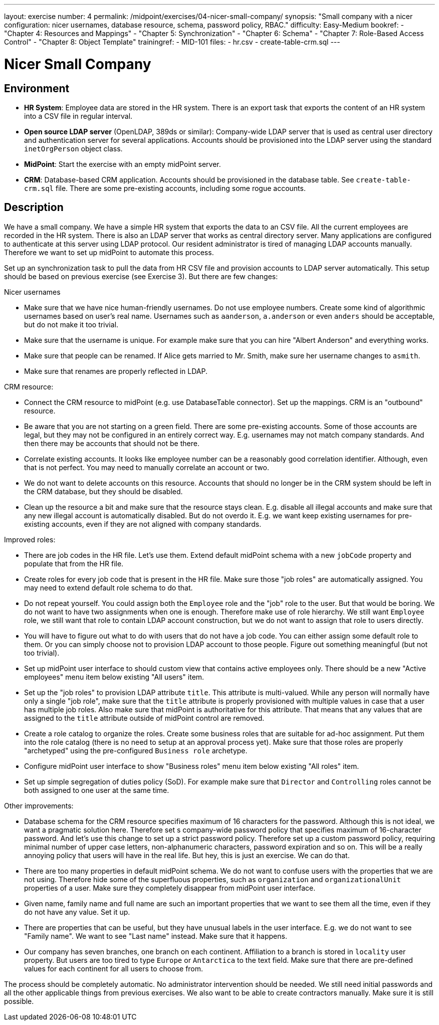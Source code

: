---
layout: exercise
number: 4
permalink: /midpoint/exercises/04-nicer-small-company/
synopsis: "Small company with a nicer configuration: nicer usernames, database resource, schema, password policy, RBAC."
difficulty: Easy-Medium
bookref:
  - "Chapter 4: Resources and Mappings"
  - "Chapter 5: Synchronization"
  - "Chapter 6: Schema"
  - "Chapter 7: Role-Based Access Control"
  - "Chapter 8: Object Template"
trainingref:
  - MID-101
files:
  - hr.csv
  - create-table-crm.sql
---

= Nicer Small Company

== Environment

* *HR System*: Employee data are stored in the HR system.
There is an export task that exports the content of an HR system into a CSV file in regular interval.

* *Open source LDAP server* (OpenLDAP, 389ds or similar): Company-wide LDAP server that is used as central user directory and authentication server for several applications.
Accounts should be provisioned into the LDAP server using the standard `inetOrgPerson` object class.

* *MidPoint*: Start the exercise with an empty midPoint server.

* *CRM*: Database-based CRM application.
Accounts should be provisioned in the database table.
See `create-table-crm.sql` file.
There are some pre-existing accounts, including some rogue accounts.

== Description

We have a small company.
We have a simple HR system that exports the data to an CSV file.
All the current employees are recorded in the HR system.
There is also an LDAP server that works as central directory server.
Many applications are configured to authenticate at this server using LDAP protocol.
Our resident administrator is tired of managing LDAP accounts manually.
Therefore we want to set up midPoint to automate this process.

Set up an synchronization task to pull the data from HR CSV file and provision accounts to LDAP server automatically.
This setup should be based on previous exercise (see Exercise 3).
But there are few changes:

Nicer usernames

* Make sure that we have nice human-friendly usernames.
Do not use employee numbers.
Create some kind of algorithmic usernames based on user's real name.
Usernames such as `aanderson`, `a.anderson` or even `anders` should be acceptable, but do not make it too trivial.

* Make sure that the username is unique.
For example make sure that you can hire "Albert Anderson" and everything works.

* Make sure that people can be renamed.
If Alice gets married to Mr.
Smith, make sure her username changes to `asmith`.

* Make sure that renames are properly reflected in LDAP.

CRM resource:

* Connect the CRM resource to midPoint (e.g. use DatabaseTable connector).
Set up the mappings.
CRM is an "outbound" resource.

* Be aware that you are not starting on a green field.
There are some pre-existing accounts.
Some of those accounts are legal, but they may not be configured in an entirely correct way. E.g. usernames may not match company standards.
And then there may be accounts that should not be there.

* Correlate existing accounts.
It looks like employee number can be a reasonably good correlation identifier.
Although, even that is not perfect.
You may need to manually correlate an account or two.

* We do not want to delete accounts on this resource.
Accounts that should no longer be in the CRM system should be left in the CRM database, but they should be disabled.

* Clean up the resource a bit and make sure that the resource stays clean. E.g. disable all illegal accounts and make sure that any new illegal account is automatically disabled.
But do not overdo it. E.g. we want keep existing usernames for pre-existing accounts, even if they are not aligned with company standards.

Improved roles:

* There are job codes in the HR file.
Let's use them.
Extend default midPoint schema with a new `jobCode` property and populate that from the HR file.

* Create roles for every job code that is present in the HR file.
Make sure those "job roles" are automatically assigned.
You may need to extend default role schema to do that.

* Do not repeat yourself.
You could assign both the `Employee` role and the "job" role to the user.
But that would be boring.
We do not want to have two assignments when one is enough.
Therefore make use of role hierarchy.
We still want `Employee` role, we still want that role to contain LDAP account construction, but we do not want to assign that role to users directly.

* You will have to figure out what to do with users that do not have a job code.
You can either assign some default role to them.
Or you can simply choose not to provision LDAP account to those people.
Figure out something meaningful (but not too trivial).

* Set up midPoint user interface to should custom view that contains active employees only.
There should be a new "Active employees" menu item below existing "All users" item.

* Set up the "job roles" to provision LDAP attribute `title`.
This attribute is multi-valued.
While any person will normally have only a single "job role", make sure that the `title` attribute is properly provisioned with multiple values in case that a user has multiple job roles.
Also make sure that midPoint is authoritative for this attribute.
That means that any values that are assigned to the `title` attribute outside of midPoint control are removed.

* Create a role catalog to organize the roles.
Create some business roles that are suitable for ad-hoc assignment.
Put them into the role catalog (there is no need to setup at an approval process yet).
Make sure that those roles are properly "archetyped" using the pre-configured `Business role` archetype.

* Configure midPoint user interface to show "Business roles" menu item below existing "All roles" item.

* Set up simple segregation of duties policy (SoD).
For example make sure that `Director` and `Controlling` roles cannot be both assigned to one user at the same time.

Other improvements:

* Database schema for the CRM resource specifies maximum of 16 characters for the password.
Although this is not ideal, we want a pragmatic solution here.
Therefore set s company-wide password policy that specifies maximum of 16-character password.
And let's use this change to set up a strict password policy.
Therefore set up a custom password policy, requiring minimal number of upper case letters, non-alphanumeric characters, password expiration and so on.
This will be a really annoying policy that users will have in the real life.
But hey, this is just an exercise.
We can do that.

* There are too many properties in default midPoint schema.
We do not want to confuse users with the properties that we are not using.
Therefore hide some of the superfluous properties, such as `organization` and `organizationalUnit` properties of a user.
Make sure they completely disappear from midPoint user interface.

* Given name, family name and full name are such an important properties that we want to see them all the time, even if they do not have any value.
Set it up.

* There are properties that can be useful, but they have unusual labels in the user interface.
E.g. we do not want to see "Family name".
We want to see "Last name" instead.
Make sure that it happens.

* Our company has seven branches, one branch on each continent.
Affiliation to a branch is stored in `locality` user property.
But users are too tired to type `Europe` or `Antarctica` to the text field.
Make sure that there are pre-defined values for each continent for all users to choose from.

The process should be completely automatic. No administrator intervention should be needed. We still need initial passwords and all the other applicable things from previous exercises. We also want to be able to create contractors manually. Make sure it is still possible.
